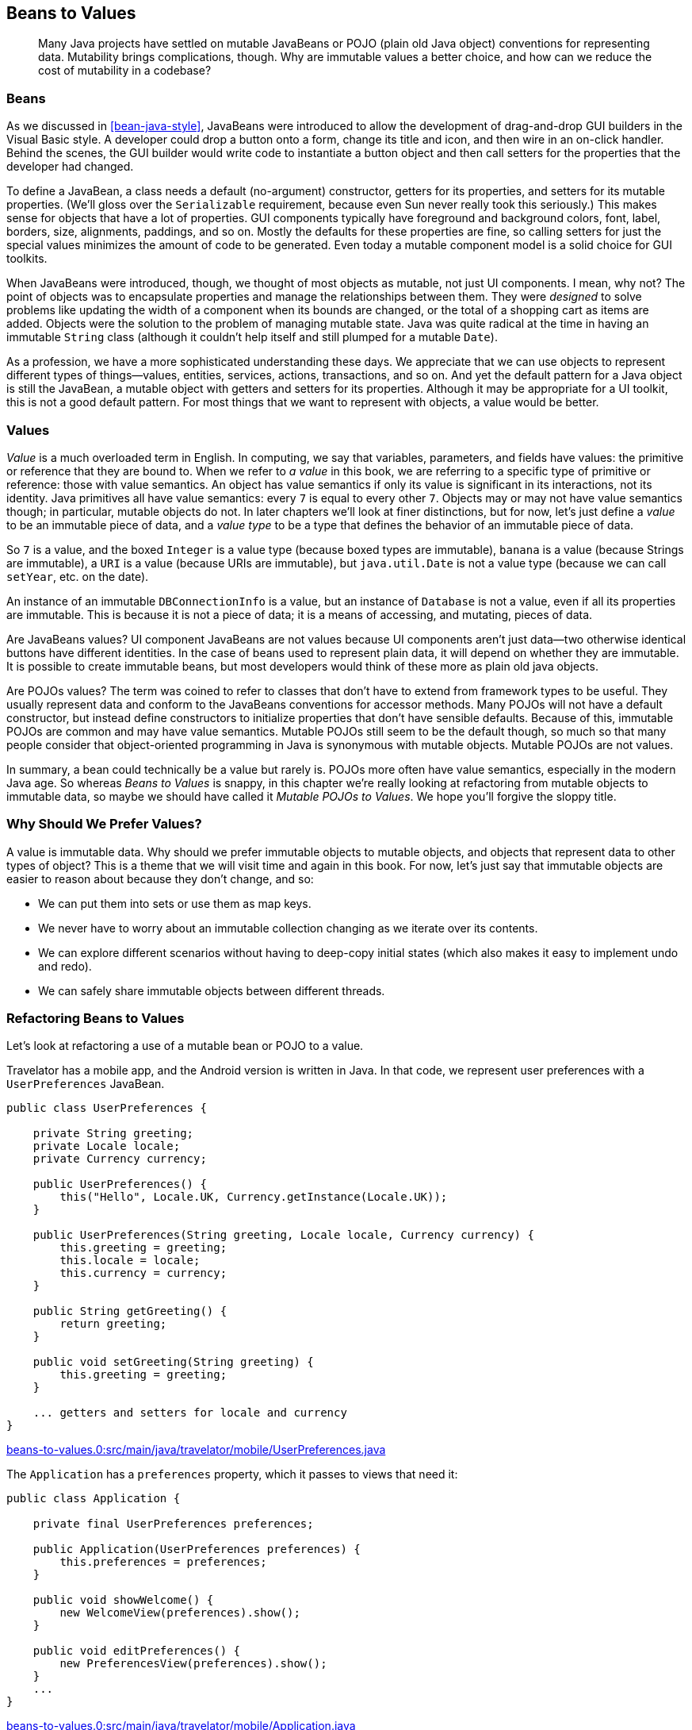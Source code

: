[[beans-to-values]]
== Beans to Values

++++
<blockquote data-type="epigraph">
<p>Many Java projects have settled on mutable JavaBeans or POJO (plain old Java object) conventions for representing data.
Mutability brings complications, though.
Why are immutable values a better choice, and how can we reduce the cost of mutability in a codebase?</p>
</blockquote>
++++

=== Beans

As we discussed in <<bean-java-style>>, JavaBeans were introduced to allow the development of drag-and-drop GUI builders in the Visual Basic style.
A developer could drop a button onto a form, change its title and icon, and then wire in an on-click handler.
Behind the scenes, the GUI builder would write code to instantiate a button object and then call setters for the properties that the developer had changed.

To define a JavaBean, a class needs a default (no-argument) constructor, getters for its properties, and setters for its mutable properties. (We'll gloss over the `Serializable` requirement, because even Sun never really took this seriously.)
This makes sense for objects that have a lot of properties.
GUI components typically have foreground and background colors, font, label, borders, size, alignments, paddings, and so on.
Mostly the defaults for these properties are fine, so calling setters for just the special values minimizes the amount of code to be generated.
Even today a mutable component model is a solid choice for GUI toolkits.

When JavaBeans were introduced, though, we thought of most objects as mutable, not just UI components.
I mean, why not? The point of objects was to encapsulate properties and manage the relationships between them.
They were _designed_ to solve problems like updating the width of a component when its bounds are changed, or the total of a shopping cart as items are added.
Objects were the solution to the problem of managing mutable state.
Java was quite radical at the time in having an immutable `String` class (although it couldn't help itself and still plumped for a mutable `Date`).

As a profession, we have a more sophisticated understanding these days.
We appreciate that we can use objects to represent different types of things—values, entities, services, actions, transactions, and so on.
And yet the default pattern for a Java object is still the JavaBean, a mutable object with getters and setters for its properties.
Although it may be appropriate for a UI toolkit, this is not a good default pattern.
For most things that we want to represent with objects, a value would be better.

=== Values

_Value_ is a much overloaded term in English.
In computing, we say that variables, parameters, and fields have values: the primitive or reference that they are bound to.
When we refer to _a value_ in this book, we are referring to a specific type of primitive or reference: those with value semantics.
An object has value semantics if only its value is significant in its interactions, not its identity.
Java primitives all have value semantics: every `7` is equal to every other `7`.
Objects may or may not have value semantics though; in particular, mutable objects do not.
In later chapters we'll look at finer distinctions, but for now, let's just define a _value_ to be an immutable piece of data, and a _value type_ to be a type that defines the behavior of an immutable piece of data.

So `7` is a value, and the boxed `Integer` is a value type (because boxed types are immutable), `banana` is a value (because ++String++s are immutable), a `URI` is a value (because ++URI++s are immutable), but `java.util.Date` is not a value type (because we can call `setYear`, etc. on the date).

An instance of an immutable `DBConnectionInfo` is a value, but an instance of `Database` is not a value, even if all its properties are immutable. This is because it is not a piece of data; it is a means of accessing, and mutating, pieces of data.

Are JavaBeans values?
UI component JavaBeans are not values because UI components aren't just data—two otherwise identical buttons have different identities.
In the case of beans used to represent plain data, it will depend on whether they are immutable.
It is possible to create immutable beans, but most developers would think of these more as plain old java objects.

Are POJOs values?
The term was coined to refer to classes that don't have to extend from framework types to be useful.
They usually represent data and conform to the JavaBeans conventions for accessor methods.
Many POJOs will not have a default constructor, but instead define constructors to initialize properties that don't have sensible defaults.
Because of this, immutable POJOs are common and may have value semantics.
Mutable POJOs still seem to be the default though, so much so that many people consider that object-oriented programming in Java is synonymous with mutable objects.
Mutable POJOs are not values.

In summary, a bean could technically be a value but rarely is.
POJOs more often have value semantics, especially in the modern Java age.
So whereas _Beans to Values_ is snappy, in this chapter we're really looking at refactoring from mutable objects to immutable data, so maybe we should have called it __Mutable POJOs to Values__.
We hope you'll forgive the sloppy title.

=== Why Should We Prefer Values?

A value is immutable data.
Why should we prefer immutable objects to mutable objects, and objects that represent data to other types of object?
This is a theme that we will visit time and again in this book.
For now, let's just say that immutable objects are easier to reason about because they don't change, and so:

* We can put them into sets or use them as map keys.
* We never have to worry about an immutable collection changing as we iterate over its contents.
* We can explore different scenarios without having to deep-copy initial states (which also makes it easy to implement undo and redo).
* We can safely share immutable objects between different threads.

=== Refactoring Beans to Values

Let's look at refactoring a use of a mutable bean or POJO to a value.

Travelator has a mobile app, and the Android version is written in Java.
In that code, we represent user preferences with a `UserPreferences` JavaBean.

// begin-insert: beans-to-values.0:src/main/java/travelator/mobile/UserPreferences.java#excerpt
[source,java]
----
public class UserPreferences {

    private String greeting;
    private Locale locale;
    private Currency currency;

    public UserPreferences() {
        this("Hello", Locale.UK, Currency.getInstance(Locale.UK));
    }

    public UserPreferences(String greeting, Locale locale, Currency currency) {
        this.greeting = greeting;
        this.locale = locale;
        this.currency = currency;
    }

    public String getGreeting() {
        return greeting;
    }

    public void setGreeting(String greeting) {
        this.greeting = greeting;
    }

    ... getters and setters for locale and currency
}
----
++++
<div class="coderef">
    <a class="orm:hideurl" href="https://github.com/java-to-kotlin/code/blob/beans-to-values.0/src/main/java/travelator/mobile/UserPreferences.java">
        beans-to-values.0:src/main/java/travelator/mobile/UserPreferences.java
    </a>
</div>
++++
// end-insert

The `Application` has a `preferences` property, which it passes to views that need it:

// begin-insert: beans-to-values.0:src/main/java/travelator/mobile/Application.java#foo
[source,java]
----
public class Application {

    private final UserPreferences preferences;

    public Application(UserPreferences preferences) {
        this.preferences = preferences;
    }

    public void showWelcome() {
        new WelcomeView(preferences).show();
    }

    public void editPreferences() {
        new PreferencesView(preferences).show();
    }
    ...
}
----
++++
<div class="coderef">
    <a class="orm:hideurl" href="https://github.com/java-to-kotlin/code/blob/beans-to-values.0/src/main/java/travelator/mobile/Application.java">
        beans-to-values.0:src/main/java/travelator/mobile/Application.java
    </a>
</div>
++++
// end-insert

(Any similarity to an actual UI framework, living or dead, is purely coincidental.)

Finally, `PreferencesView` updates its `preferences` when the user makes changes.
We know that there has been a change because `onThingChange()` will be called:

// begin-insert: beans-to-values.0:src/main/java/travelator/mobile/PreferencesView.java#foo
[source,java]
----
public class PreferencesView extends View {

    private final UserPreferences preferences;
    private final GreetingPicker greetingPicker = new GreetingPicker();
    private final LocalePicker localePicker = new LocalePicker();
    private final CurrencyPicker currencyPicker = new CurrencyPicker();

    public PreferencesView(UserPreferences preferences) {
        this.preferences = preferences;
    }

    public void show() {
        greetingPicker.setGreeting(preferences.getGreeting());
        localePicker.setLocale(preferences.getLocale());
        currencyPicker.setCurrency(preferences.getCurrency());
        super.show();
    }

    protected void onGreetingChange() {
        preferences.setGreeting(greetingPicker.getGreeting());
    }

    protected void onLocaleChange() {
        preferences.setLocale(localePicker.getLocale());
    }

    protected void onCurrencyChange() {
        preferences.setCurrency(currencyPicker.getCurrency());
    }
    ...
}
----
++++
<div class="coderef">
    <a class="orm:hideurl" href="https://github.com/java-to-kotlin/code/blob/beans-to-values.0/src/main/java/travelator/mobile/PreferencesView.java">
        beans-to-values.0:src/main/java/travelator/mobile/PreferencesView.java
    </a>
</div>
++++
// end-insert

This design, though simple, is fraught with complications typical of mutable data, such as:

* If the `PreferencesView` and `WelcomeView` are both active, the `WelcomeView` can get out of sync with the current values.
* `UserPreferences` equality and hash-code depend on the values of its properties, which may be changed.
So we can't reliably use `UserPreferences` in sets or as keys in maps.
* There is nothing to indicate that the `WelcomeView` only reads from the preferences.
* If reading and writing occur on different threads, we have to manage synchronization at the preference property level.

Before we refactor to using an immutable value, let's convert `Application` and `UserPreferences` to Kotlin, which will help us see the nature of our model.
`Application` is simple:

// begin-insert: beans-to-values.1:src/main/java/travelator/mobile/Application.kt#foo
[source,kotlin]
----
class Application(
    private val preferences: UserPreferences
) {
    fun showWelcome() {
        WelcomeView(preferences).show()
    }

    fun editPreferences() {
        PreferencesView(preferences).show()
    }
    ...
}
----
++++
<div class="coderef">
    <a class="orm:hideurl" href="https://github.com/java-to-kotlin/code/blob/beans-to-values.1/src/main/java/travelator/mobile/Application.kt">
        beans-to-values.1:src/main/java/travelator/mobile/Application.kt
    </a>
</div>
++++
// end-insert

`UserPreferences` is more complicated.
"Convert to Kotlin" in IntelliJ yields this:

// begin-insert: beans-to-values.1:src/main/java/travelator/mobile/UserPreferences.kt
[source,kotlin]
----
class UserPreferences @JvmOverloads constructor(
    var greeting: String = "Hello",
    var locale: Locale = Locale.UK,
    var currency: Currency = Currency.getInstance(Locale.UK)
)
----
++++
<div class="coderef">
    <a class="orm:hideurl" href="https://github.com/java-to-kotlin/code/blob/beans-to-values.1/src/main/java/travelator/mobile/UserPreferences.kt">
        beans-to-values.1:src/main/java/travelator/mobile/UserPreferences.kt
    </a>
</div>
++++
// end-insert

This is quite a sophisticated conversion.
The `@JVMOverloads` annotation tells the compiler to generate multiple constructors that allow combinations of `greeting`, `locale`, or `currency` to be defaulted. This wasn't what our original Java did; it had just two constructors (one of which was the default, no-argument constructor).

At this stage we haven't changed the functioning of our application, just simplified its expression.
Those `var` (as opposed to `val`) properties are the sign that we have mutable data.
It's worth reminding ourselves at this point that the Kotlin compiler is going to generate a private field, a getter method, and a setter method for each property, so that our Java continues to see the data class as a bean.
Kotlin embraces the beans naming convention, and `var` properties allow us to define mutable beans, for better or worse.

Assuming worse, how now do we make `UserPreferences` immutable?
After all, we do need the preferences as seen in the app to reflect any changes the user makes.
The answer is to move the mutation.
In common with many of the refactorings in this book, we're going to move the problematic thing (in this case mutation) up.
Which is to say, toward the entry point, or into the higher-level, more application-specific code.

Instead of mutating the preferences, we are going to update the reference in the `Application`.
The reference we're going to use will be an updated copy returned by `PreferencesView`.
In short, our strategy is to replace an immutable reference to a mutable object with a mutable reference to an immutable value.
Why?
Well, this reduces both the number and visibility of the potentially moving parts, and it is visibility of mutation that causes us problems.

We'll work our way there gradually, starting by converting `PreferencesView` to Kotlin:

// begin-insert: beans-to-values.3:src/main/java/travelator/mobile/PreferencesView.kt#foo
[source,kotlin]
----
class PreferencesView(
    private val preferences: UserPreferences
) : View() {
    private val greetingPicker = GreetingPicker()
    private val localePicker = LocalePicker()
    private val currencyPicker = CurrencyPicker()

    override fun show() {
        greetingPicker.greeting = preferences.greeting
        localePicker.locale = preferences.locale
        currencyPicker.currency = preferences.currency
        super.show()
    }

    protected fun onGreetingChange() {
        preferences.greeting = greetingPicker.greeting
    }

    ... onLocaleChange, onCurrencyChange
}
----
++++
<div class="coderef">
    <a class="orm:hideurl" href="https://github.com/java-to-kotlin/code/blob/beans-to-values.3/src/main/java/travelator/mobile/PreferencesView.kt">
        beans-to-values.3:src/main/java/travelator/mobile/PreferencesView.kt
    </a>
</div>
++++
// end-insert

`show()` overrides a method in `View` that makes the view visible and blocks the calling thread until it is dismissed.
To avoid mutation, we would like a version that returns a copy of the `UserPreferences` with any changes applied, but we can't add a return type to the `View` method.
So instead, we'll rename `show` to `showModal`, returning the existing mutable `preferences` property once `super.show()` has returned:

// begin-insert: beans-to-values.4:src/main/java/travelator/mobile/PreferencesView.kt#foo
[source,kotlin]
----
fun showModal(): UserPreferences {
    greetingPicker.greeting = preferences.greeting
    localePicker.locale = preferences.locale
    currencyPicker.currency = preferences.currency
    show()
    return preferences
}
----
++++
<div class="coderef">
    <a class="orm:hideurl" href="https://github.com/java-to-kotlin/code/blob/beans-to-values.4/src/main/java/travelator/mobile/PreferencesView.kt">
        beans-to-values.4:src/main/java/travelator/mobile/PreferencesView.kt
    </a>
</div>
++++
// end-insert

`Application.editPreferences()` was calling its `preferencesView.show()` and relying on the fact that it and `PreferencesView` shared a reference to a mutable object to see any edits.
We'll now make `Application.preferences` a mutable property, set from the result of `showModal`:

// begin-insert: beans-to-values.4:src/main/java/travelator/mobile/Application.kt#foo
[source,kotlin]
----
class Application(
    private var preferences: UserPreferences // <1>
) {
    ...

    fun editPreferences() {
        preferences = PreferencesView(preferences).showModal()
    }
    ...
}
----
++++
<div class="coderef">
    <a class="orm:hideurl" href="https://github.com/java-to-kotlin/code/blob/beans-to-values.4/src/main/java/travelator/mobile/Application.kt">
        beans-to-values.4:src/main/java/travelator/mobile/Application.kt
    </a>
</div>
++++
// end-insert

<1> Now a `var`

The `showModal` method is currently returning the same object passed to the view in the constructor, so this doesn't change anything really.
In fact, we have the worst of both worlds: a mutable reference to mutable data.

We haven't finished though; we can make things even worse by making the `preferences` property in `PreferencesView` mutable too, so that we can set it to a new `UserPreferences` object when any UI elements are updated:

// begin-insert: beans-to-values.5:src/main/java/travelator/mobile/PreferencesView.kt#foo
[source,kotlin]
----
class PreferencesView(
    private var preferences: UserPreferences
) : View() {
    private val greetingPicker = GreetingPicker()
    private val localePicker = LocalePicker()
    private val currencyPicker = CurrencyPicker()

    fun showModal(): UserPreferences {
        greetingPicker.greeting = preferences.greeting
        localePicker.locale = preferences.locale
        currencyPicker.currency = preferences.currency
        show()
        return preferences
    }

    protected fun onGreetingChange() {
        preferences = UserPreferences(
            greetingPicker.greeting,
            preferences.locale,
            preferences.currency
        )
    }

    ... onLocaleChange, onCurrencyChange
}
----
++++
<div class="coderef">
    <a class="orm:hideurl" href="https://github.com/java-to-kotlin/code/blob/beans-to-values.5/src/main/java/travelator/mobile/PreferencesView.kt">
        beans-to-values.5:src/main/java/travelator/mobile/PreferencesView.kt
    </a>
</div>
++++
// end-insert

Actually, we say "even worse," but this has now removed all the uses of the setters on `UserPreferences`.
Without setters, we can make it a proper value, initializing its properties in its constructor and never modifying them.
In Kotlin this means changing the `var` properties to `val` and inlining any use of the default constructor.
This allows us to reduce `UserPreferences` to:

// begin-insert: beans-to-values.6:src/main/java/travelator/mobile/UserPreferences.kt
[source,kotlin]
----
data class UserPreferences(
    val greeting: String,
    val locale: Locale,
    val currency: Currency
)
----
++++
<div class="coderef">
    <a class="orm:hideurl" href="https://github.com/java-to-kotlin/code/blob/beans-to-values.6/src/main/java/travelator/mobile/UserPreferences.kt">
        beans-to-values.6:src/main/java/travelator/mobile/UserPreferences.kt
    </a>
</div>
++++
// end-insert

The eagle-eyed reader will notice that we sneakily made `UserPreferences` a data class.
We didn't do that before now, because it was mutable.
While Kotlin _allows_ mutable data classes, we should be even more wary of them than of other mutable classes, because data classes provide an implementation of `equals` and `hashCode`.

[[object-equality]]
.Object Equality
****
Data classes derive `equals` and `hashCode` methods from the values of all the properties declared in their primary constructor.
So two instances of the same class will be equal when (and only when) all their corresponding properties have the same values.

If we add two instances with the different properties to a set, they will both be present in that set.
If we now mutate one to have the same properties as the other, they will both still be in the set, so the set will have two of the same object (at least as far as equality goes).
Similar weird things happen if we use an object as a key in a map and then mutate it.

To keep things simple, don't rely on equality and hash-code for mutable objects.
An easy application of this rule is to just never define mutable data classes.
****

What have we achieved so far?
We've replaced two immutable references to shared mutable data with two mutable references to immutable values.
Now we can see at a glance which views can update the preferences, and if we had to manage updates across threads, we could do that at the application level.

Having a mutable reference in `PreferencesView` is a bit irritating though.
We can fix that by not holding a reference at all, but instead passing the preferences into `showModal`.
`PreferencesView` doesn't need a `UserPreferences` property; it can just distribute its values into the UI before it shows itself and gather them back in when it is done:

// begin-insert: beans-to-values.7:src/main/java/travelator/mobile/PreferencesView.kt#foo
[source,kotlin]
----
class PreferencesView : View() {
    private val greetingPicker = GreetingPicker()
    private val localePicker = LocalePicker()
    private val currencyPicker = CurrencyPicker()

    fun showModal(preferences: UserPreferences): UserPreferences {
        greetingPicker.greeting = preferences.greeting
        localePicker.locale = preferences.locale
        currencyPicker.currency = preferences.currency
        show()
        return UserPreferences(
            greeting = greetingPicker.greeting,
            locale = localePicker.locale,
            currency = currencyPicker.currency
        )
    }
}
----
++++
<div class="coderef">
    <a class="orm:hideurl" href="https://github.com/java-to-kotlin/code/blob/beans-to-values.7/src/main/java/travelator/mobile/PreferencesView.kt">
        beans-to-values.7:src/main/java/travelator/mobile/PreferencesView.kt
    </a>
</div>
++++
// end-insert

There is still mutation here, because we are setting values into the pickers, but these are UI components and only have default constructors, so this has to happen somewhere.
To finish the job, we also have to update `Application` to move the `preferences` argument from the `PreferencesView` constructor to `showModal`:

// begin-insert: beans-to-values.7:src/main/java/travelator/mobile/Application.kt#foo
[source,kotlin]
----
class Application(
    private var preferences: UserPreferences
) {
    fun showWelcome() {
        WelcomeView(preferences).show()
    }

    fun editPreferences() {
        preferences = PreferencesView().showModal(preferences)
    }
    ...
}
----
++++
<div class="coderef">
    <a class="orm:hideurl" href="https://github.com/java-to-kotlin/code/blob/beans-to-values.7/src/main/java/travelator/mobile/Application.kt">
        beans-to-values.7:src/main/java/travelator/mobile/Application.kt
    </a>
</div>
++++
// end-insert

Now we have only one place that preferences can change, made clear by the assignment in `editPreferences`.
It is also clear that `showWelcome` can only read from the object.
It may seem a bit of a waste to create a new `UserPreferences` to return from `showModal` even if nothing has changed.
If you're used to sharing mutable objects, it may even seem dangerous.
In the world of values, though, two `UserPreferences` with the same values are to almost all intents and purposes the same object (see <<object-equality>>), and you would have to be in a very constrained environment to detect the extra allocation.

=== Moving On

In this chapter we've seen some advantages of immutable values over mutable objects.
The refactoring example showed how to migrate mutation toward our application's entry points and event handlers by replacing immutable references to mutable objects with mutable references to immutable objects.
The result is that less of our code has to deal with the consequences and complications of mutability.

That said, JavaBeans were designed for use in user interface frameworks, and UIs are in many ways the last bastion of mutable objects.
If we had more exacting liveness requirements, for example updating a `WelcomeView` when the greeting preference changed, we might prefer using shared objects with change events rather than using immutable values.

Converting mutable objects to values and transformations is a repeating motif. pass:[<a data-type="xref" data-xrefstyle="chap-num-title" href="#java-to-kotlin-collections">#java-to-kotlin-collections</a>] continues the discussion with respect to collections. pass:[<a data-type="xref" data-xrefstyle="chap-num-title" href="#accumulating-objects-to-transformations">#accumulating-objects-to-transformations</a>] looks at how to translate code that uses accumulating parameters to use higher-order functions over collections instead.
